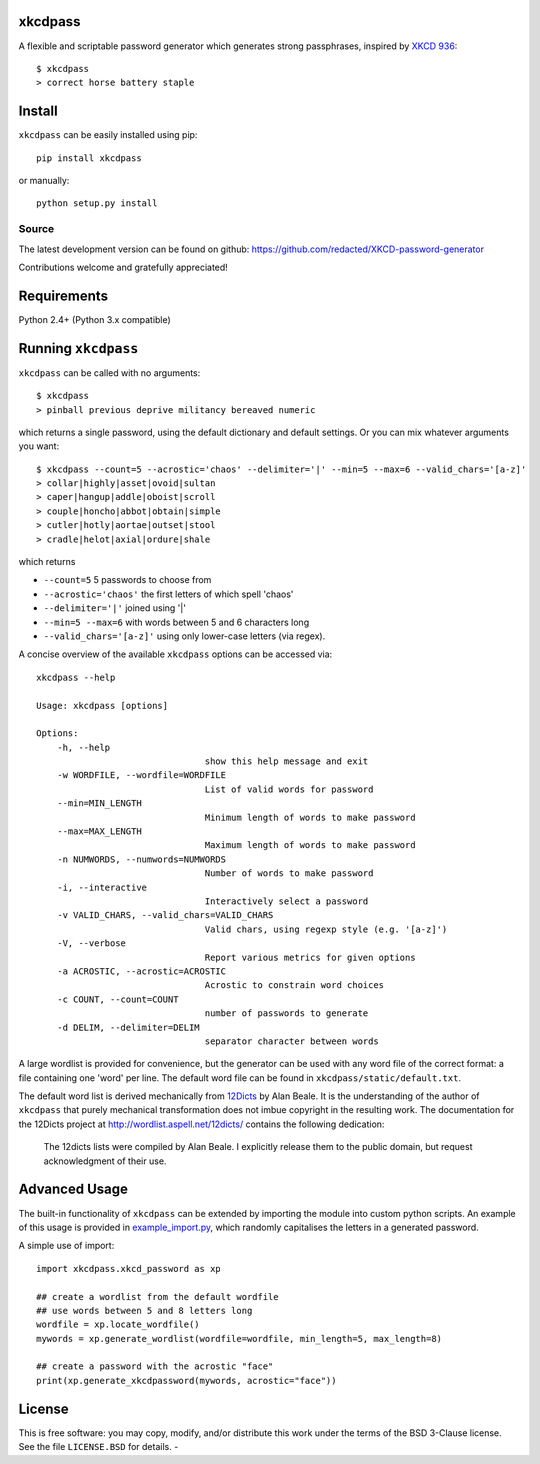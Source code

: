 xkcdpass
========

.. image:: https://badges.gitter.im/Join%20Chat.svg
   :alt: Join the chat at https://gitter.im/redacted/XKCD-password-generator
   :target: https://gitter.im/redacted/XKCD-password-generator?utm_source=badge&utm_medium=badge&utm_campaign=pr-badge&utm_content=badge

A flexible and scriptable password generator which generates strong passphrases, inspired by `XKCD 936 <http://xkcd.com/936/>`_::

    $ xkcdpass
    > correct horse battery staple

.. image:: http://imgs.xkcd.com/comics/password_strength.png



Install
=======

``xkcdpass`` can be easily installed using pip::

    pip install xkcdpass

or manually::

    python setup.py install



Source
~~~~~~
The latest development version can be found on github: https://github.com/redacted/XKCD-password-generator

Contributions welcome and gratefully appreciated!



Requirements
============

Python 2.4+ (Python 3.x compatible)



Running ``xkcdpass``
====================

``xkcdpass`` can be called with no arguments::

    $ xkcdpass
    > pinball previous deprive militancy bereaved numeric

which returns a single password, using the default dictionary and default settings. Or you can mix whatever arguments you want::

    $ xkcdpass --count=5 --acrostic='chaos' --delimiter='|' --min=5 --max=6 --valid_chars='[a-z]'
    > collar|highly|asset|ovoid|sultan
    > caper|hangup|addle|oboist|scroll
    > couple|honcho|abbot|obtain|simple
    > cutler|hotly|aortae|outset|stool
    > cradle|helot|axial|ordure|shale

which returns

* ``--count=5``   5 passwords to choose from
* ``--acrostic='chaos'``   the first letters of which spell 'chaos'
* ``--delimiter='|'``   joined using '|'
* ``--min=5 --max=6``  with words between 5 and 6 characters long
* ``--valid_chars='[a-z]'``   using only lower-case letters (via regex).


A concise overview of the available ``xkcdpass`` options can be accessed via::

    xkcdpass --help

    Usage: xkcdpass [options]

    Options:
        -h, --help
                                    show this help message and exit
        -w WORDFILE, --wordfile=WORDFILE
                                    List of valid words for password
        --min=MIN_LENGTH
                                    Minimum length of words to make password
        --max=MAX_LENGTH
                                    Maximum length of words to make password
        -n NUMWORDS, --numwords=NUMWORDS
                                    Number of words to make password
        -i, --interactive
                                    Interactively select a password
        -v VALID_CHARS, --valid_chars=VALID_CHARS
                                    Valid chars, using regexp style (e.g. '[a-z]')
        -V, --verbose
                                    Report various metrics for given options
        -a ACROSTIC, --acrostic=ACROSTIC
                                    Acrostic to constrain word choices
        -c COUNT, --count=COUNT
                                    number of passwords to generate
        -d DELIM, --delimiter=DELIM
                                    separator character between words


A large wordlist is provided for convenience, but the generator can be used with any word file of the correct format: a file containing one 'word' per line. The default word file can be found in ``xkcdpass/static/default.txt``.

The default word list is derived mechanically from `12Dicts <http://wordlist.aspell.net/12dicts/>`_ by Alan Beale. It is the understanding of the author of ``xkcdpass`` that purely mechanical transformation does not imbue copyright in the resulting work. The documentation for the 12Dicts project at 
http://wordlist.aspell.net/12dicts/ contains the following dedication:

..
    
    The 12dicts lists were compiled by Alan Beale. I explicitly release them to the public domain, but request acknowledgment of their use. 

             





Advanced Usage
==============

The built-in functionality of ``xkcdpass`` can be extended by importing the module into custom python scripts.
An example of this usage is provided in `example_import.py <https://github.com/redacted/XKCD-password-generator/blob/master/xkcdpass/example_import.py>`_, which randomly capitalises the letters in a generated password. 

A simple use of import:: 

    import xkcdpass.xkcd_password as xp

    ## create a wordlist from the default wordfile
    ## use words between 5 and 8 letters long
    wordfile = xp.locate_wordfile()
    mywords = xp.generate_wordlist(wordfile=wordfile, min_length=5, max_length=8) 

    ## create a password with the acrostic "face"
    print(xp.generate_xkcdpassword(mywords, acrostic="face")) 



License
=======
This is free software: you may copy, modify, and/or distribute this work under the terms of the BSD 3-Clause license. 
See the file ``LICENSE.BSD`` for details. 
- 

